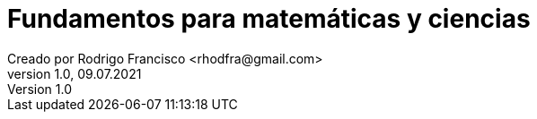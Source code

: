 = Fundamentos para matemáticas y ciencias
Creado por Rodrigo Francisco <rhodfra@gmail.com>
Version 1.0, 09.07.2021
:sectnums: 
:toc: 
:toc-placement!:
:imagesdir: ./README.assets/ 
:source-highlighter: pygments
// Iconos para entorno local
ifndef::env-github[:icons: font]

// Iconos para entorno github
ifdef::env-github[]
:caution-caption: :fire:
:important-caption: :exclamation:
:note-caption: :paperclip:
:tip-caption: :bulb:
:warning-caption: :warning:
endif::[]

toc::[]

//(tablas mulipágina, combinación de filas y/o columnas, colores en tablas),
//(posicionamiento de tablas e imágenes utilizando figure, wrapfigure)

